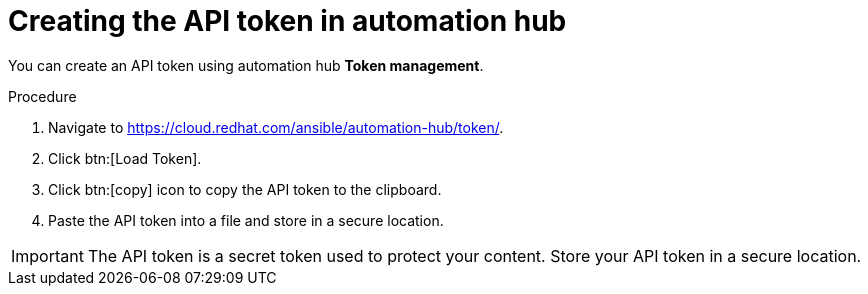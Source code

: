 // Module included in the following assemblies:
// obtaining-token/master.adoc
[id="proc-create-api-token"]
= Creating the API token in automation hub

You can create an API token using automation hub *Token management*.

.Procedure

. Navigate to link:https://cloud.redhat.com/ansible/automation-hub/token/[https://cloud.redhat.com/ansible/automation-hub/token/].
. Click btn:[Load Token].
. Click btn:[copy] icon to copy the API token to the clipboard.
. Paste the API token into a file and store in a secure location.

[IMPORTANT]
====
The API token is a secret token used to protect your content. Store your API token in a secure location.
====
